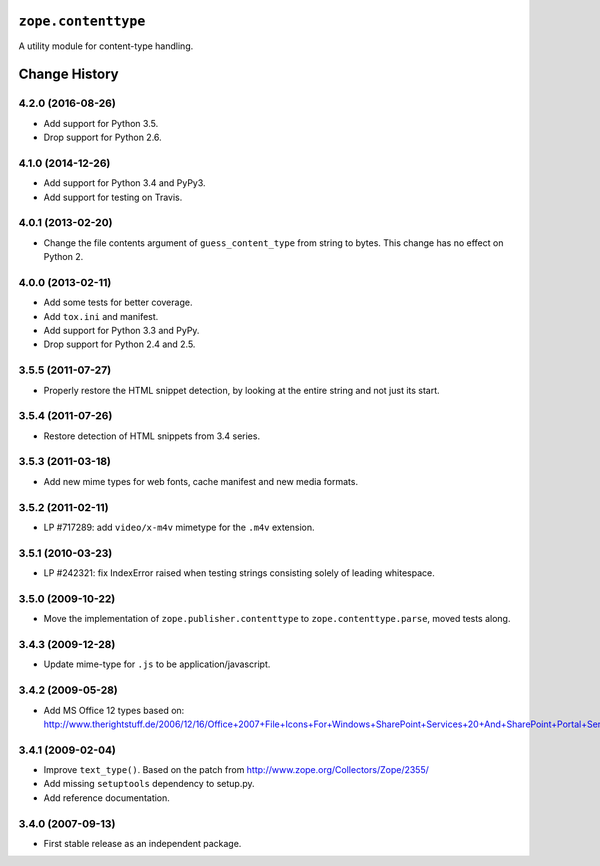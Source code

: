 ``zope.contenttype``
====================

.. image:: https://travis-ci.org/zopefoundation/zope.contenttype.png?branch=master
        :target: https://travis-ci.org/zopefoundation/zope.contenttype

A utility module for content-type handling.


Change History
==============

4.2.0 (2016-08-26)
------------------

- Add support for Python 3.5.

- Drop support for Python 2.6.

4.1.0 (2014-12-26)
------------------

- Add support for Python 3.4 and PyPy3.

- Add support for testing on Travis.

4.0.1 (2013-02-20)
------------------

- Change the file contents argument of ``guess_content_type`` from string
  to bytes.  This change has no effect on Python 2.

4.0.0 (2013-02-11)
------------------

- Add some tests for better coverage.

- Add ``tox.ini`` and manifest.

- Add support for Python 3.3 and PyPy.

- Drop support for Python 2.4 and 2.5.

3.5.5 (2011-07-27)
------------------

- Properly restore the HTML snippet detection, by looking at the entire string
  and not just its start.

3.5.4 (2011-07-26)
------------------

- Restore detection of HTML snippets from 3.4 series.

3.5.3 (2011-03-18)
------------------

- Add new mime types for web fonts, cache manifest and new media formats.

3.5.2 (2011-02-11)
------------------

- LP #717289:  add ``video/x-m4v`` mimetype for the ``.m4v`` extension.

3.5.1 (2010-03-23)
------------------

- LP #242321:  fix IndexError raised when testing strings consisting
  solely of leading whitespace.

3.5.0 (2009-10-22)
------------------

- Move the implementation of ``zope.publisher.contenttype`` to
  ``zope.contenttype.parse``, moved tests along.

3.4.3 (2009-12-28)
------------------

- Update mime-type for ``.js`` to be application/javascript.

3.4.2 (2009-05-28)
------------------

- Add MS Office 12 types based on:
  http://www.therightstuff.de/2006/12/16/Office+2007+File+Icons+For+Windows+SharePoint+Services+20+And+SharePoint+Portal+Server+2003.aspx

3.4.1 (2009-02-04)
------------------

- Improve ``text_type()``. Based on the patch from
  http://www.zope.org/Collectors/Zope/2355/

- Add missing ``setuptools`` dependency to setup.py.

- Add reference documentation.

3.4.0 (2007-09-13)
------------------

- First stable release as an independent package.


